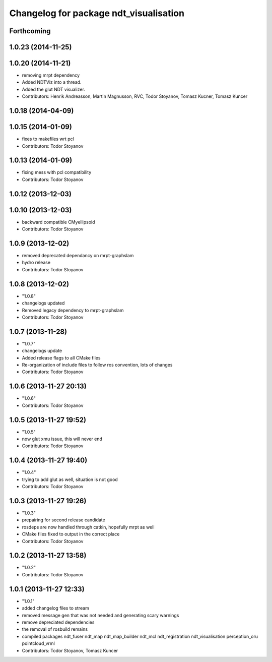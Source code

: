 ^^^^^^^^^^^^^^^^^^^^^^^^^^^^^^^^^^^^^^^
Changelog for package ndt_visualisation
^^^^^^^^^^^^^^^^^^^^^^^^^^^^^^^^^^^^^^^

Forthcoming
-----------

1.0.23 (2014-11-25)
-------------------

1.0.20 (2014-11-21)
-------------------
* removing mrpt dependency
* Added NDTViz into a thread.
* Added the glut NDT visualizer.
* Contributors: Henrik Andreasson, Martin Magnusson, RVC, Todor Stoyanov, Tomasz Kucner, Tomasz Kuncer

1.0.18 (2014-04-09)
-------------------

1.0.15 (2014-01-09)
-------------------
* fixes to makefiles wrt pcl
* Contributors: Todor Stoyanov

1.0.13 (2014-01-09)
-------------------
* fixing mess with pcl compatibility
* Contributors: Todor Stoyanov

1.0.12 (2013-12-03)
-------------------

1.0.10 (2013-12-03)
-------------------
* backward compatible CMyellipsoid
* Contributors: Todor Stoyanov

1.0.9 (2013-12-02)
------------------
* removed deprecated dependancy on mrpt-graphslam
* hydro release
* Contributors: Todor Stoyanov

1.0.8 (2013-12-02)
------------------
* "1.0.8"
* changelogs updated
* Removed legacy dependency to mrpt-graphslam
* Contributors: Todor Stoyanov

1.0.7 (2013-11-28)
------------------
* "1.0.7"
* changelogs update
* Added release flags to all CMake files
* Re-organization of include files to follow ros convention, lots of changes
* Contributors: Todor Stoyanov

1.0.6 (2013-11-27 20:13)
------------------------
* "1.0.6"
* Contributors: Todor Stoyanov

1.0.5 (2013-11-27 19:52)
------------------------
* "1.0.5"
* now glut xmu issue, this will never end
* Contributors: Todor Stoyanov

1.0.4 (2013-11-27 19:40)
------------------------
* "1.0.4"
* trying to add glut as well, situation is not good
* Contributors: Todor Stoyanov

1.0.3 (2013-11-27 19:26)
------------------------
* "1.0.3"
* prepairing for second release candidate
* rosdeps are now handled through catkin, hopefully mrpt as well
* CMake files fixed to output in the correct place
* Contributors: Todor Stoyanov

1.0.2 (2013-11-27 13:58)
------------------------
* "1.0.2"
* Contributors: Todor Stoyanov

1.0.1 (2013-11-27 12:33)
------------------------
* "1.0.1"
* added changelog files to stream
* removed message gen that was not needed and generating scary warnings
* remove depreciated dependencies
* the removal of rosbuild remains
* compiled packages ndt_fuser  ndt_map  ndt_map_builder  ndt_mcl  ndt_registration  ndt_visualisation  perception_oru  pointcloud_vrml
* Contributors: Todor Stoyanov, Tomasz Kuncer
